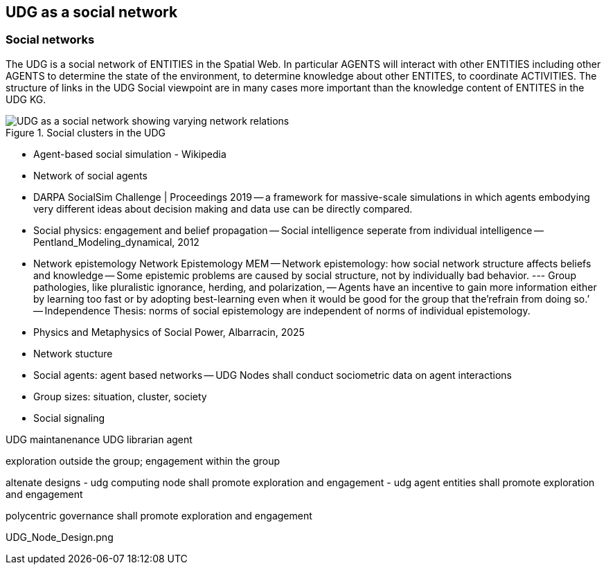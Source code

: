 [[section-conceputal-view-social-network]]
== UDG as a social network

=== Social networks

The UDG is a social network of ENTITIES in the Spatial Web.  In particular AGENTS will interact with other ENTITIES including other AGENTS to determine the state of the environment, to determine knowledge about other ENTITES, to coordinate ACTIVITIES.  The structure of links in the UDG Social viewpoint are in many cases more important than the knowledge content of ENTITES in the UDG KG.

[[udg_social]]
.Social clusters in the UDG 
image::udg_notional.png[UDG as a social network showing varying network relations]



- Agent-based social simulation - Wikipedia 
- Network of social agents
- DARPA SocialSim Challenge | Proceedings 2019
-- a framework for massive-scale simulations in which agents embodying very different ideas about decision making and data use can be directly compared. 
- Social physics: engagement and belief propagation 
-- Social intelligence seperate from individual intelligence 
-- Pentland_Modeling_dynamical, 2012
- Network epistemology Network Epistemology MEM
-- Network epistemology: how social network structure affects beliefs and knowledge
-- Some epistemic problems are caused by social structure, not by individually bad behavior. 
--- Group pathologies, like pluralistic ignorance, herding, and polarization,  
-- Agents have an incentive to gain more information either by learning too fast or by adopting best-learning even when it would be good for the group that the’refrain from doing so.’
-- Independence Thesis: norms of social epistemology are independent of norms of individual epistemology. 
- Physics and Metaphysics of Social Power, Albarracin, 2025
- Network stucture
- Social agents: agent based networks
-- UDG Nodes shall conduct sociometric data on agent interactions 
- Group sizes: situation, cluster, society 
- Social signaling


UDG maintanenance
UDG librarian agent 

exploration outside the group; engagement within the group

altenate designs
- udg computing node shall promote exploration and engagement
- udg agent entities shall promote exploration and engagement

polycentric governance shall promote exploration and engagement


UDG_Node_Design.png
